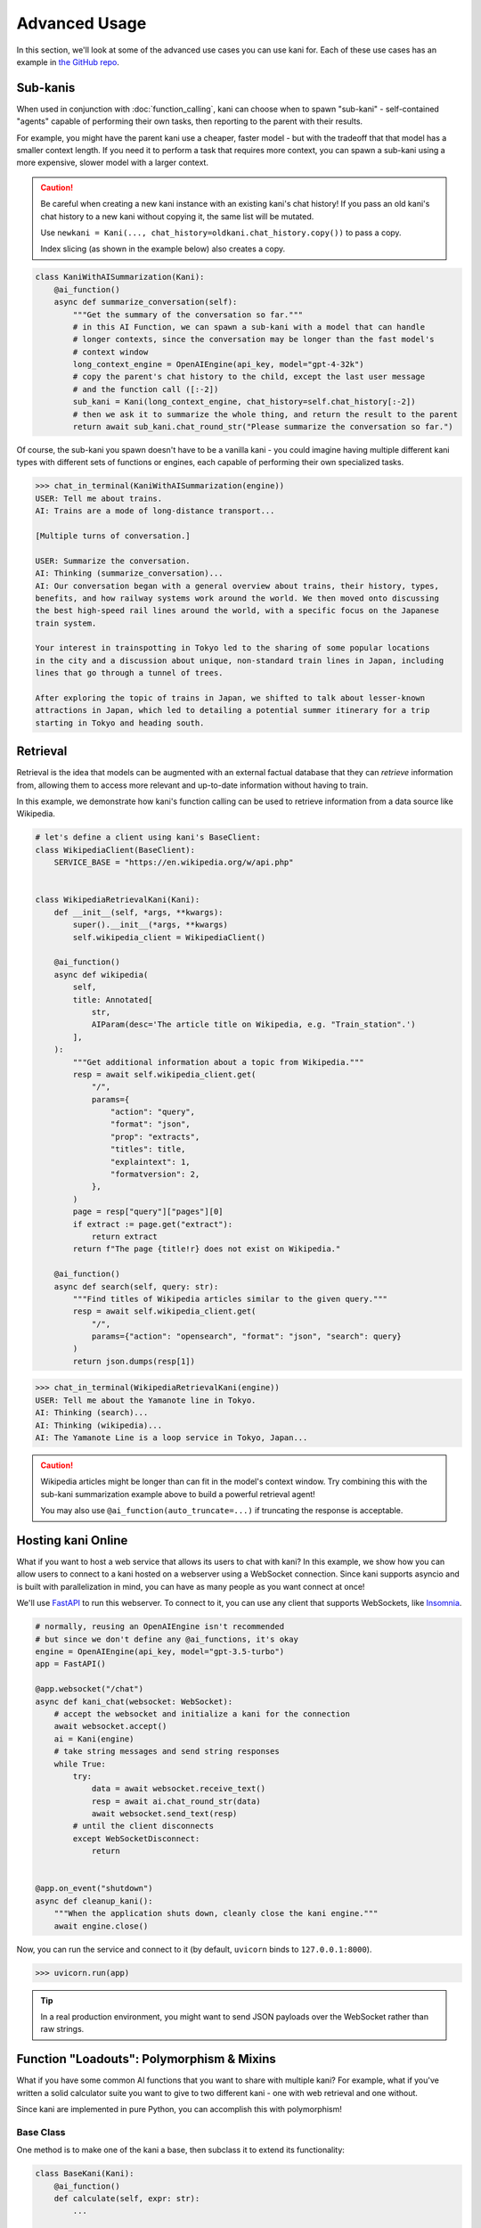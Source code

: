 Advanced Usage
==============
In this section, we'll look at some of the advanced use cases you can use kani for.
Each of these use cases has an example in `the GitHub repo <https://github.com/zhudotexe/kani/tree/main/examples>`_.

Sub-kanis
---------
When used in conjunction with :doc:`function_calling`, kani can choose when to spawn "sub-kani" - self-contained
"agents" capable of performing their own tasks, then reporting to the parent with their results.

For example, you might have the parent kani use a cheaper, faster model - but with the tradeoff that that model has a
smaller context length. If you need it to perform a task that requires more context, you can spawn a sub-kani using
a more expensive, slower model with a larger context.

.. caution::
    Be careful when creating a new kani instance with an existing kani's chat history!
    If you pass an old kani's chat history to a new kani without copying it, the same list will be mutated.

    Use ``newkani = Kani(..., chat_history=oldkani.chat_history.copy())`` to pass a copy.

    Index slicing (as shown in the example below) also creates a copy.

.. code-block:: python

    class KaniWithAISummarization(Kani):
        @ai_function()
        async def summarize_conversation(self):
            """Get the summary of the conversation so far."""
            # in this AI Function, we can spawn a sub-kani with a model that can handle
            # longer contexts, since the conversation may be longer than the fast model's
            # context window
            long_context_engine = OpenAIEngine(api_key, model="gpt-4-32k")
            # copy the parent's chat history to the child, except the last user message
            # and the function call ([:-2])
            sub_kani = Kani(long_context_engine, chat_history=self.chat_history[:-2])
            # then we ask it to summarize the whole thing, and return the result to the parent
            return await sub_kani.chat_round_str("Please summarize the conversation so far.")

Of course, the sub-kani you spawn doesn't have to be a vanilla kani - you could imagine having multiple different
kani types with different sets of functions or engines, each capable of performing their own specialized tasks.

.. code-block:: pycon

    >>> chat_in_terminal(KaniWithAISummarization(engine))
    USER: Tell me about trains.
    AI: Trains are a mode of long-distance transport...

    [Multiple turns of conversation.]

    USER: Summarize the conversation.
    AI: Thinking (summarize_conversation)...
    AI: Our conversation began with a general overview about trains, their history, types,
    benefits, and how railway systems work around the world. We then moved onto discussing
    the best high-speed rail lines around the world, with a specific focus on the Japanese
    train system.

    Your interest in trainspotting in Tokyo led to the sharing of some popular locations
    in the city and a discussion about unique, non-standard train lines in Japan, including
    lines that go through a tunnel of trees.

    After exploring the topic of trains in Japan, we shifted to talk about lesser-known
    attractions in Japan, which led to detailing a potential summer itinerary for a trip
    starting in Tokyo and heading south.

Retrieval
---------
Retrieval is the idea that models can be augmented with an external factual database that they can *retrieve*
information from, allowing them to access more relevant and up-to-date information without having to train.

In this example, we demonstrate how kani's function calling can be used to retrieve information from a data source
like Wikipedia.

.. code-block:: python

    # let's define a client using kani's BaseClient:
    class WikipediaClient(BaseClient):
        SERVICE_BASE = "https://en.wikipedia.org/w/api.php"


    class WikipediaRetrievalKani(Kani):
        def __init__(self, *args, **kwargs):
            super().__init__(*args, **kwargs)
            self.wikipedia_client = WikipediaClient()

        @ai_function()
        async def wikipedia(
            self,
            title: Annotated[
                str,
                AIParam(desc='The article title on Wikipedia, e.g. "Train_station".')
            ],
        ):
            """Get additional information about a topic from Wikipedia."""
            resp = await self.wikipedia_client.get(
                "/",
                params={
                    "action": "query",
                    "format": "json",
                    "prop": "extracts",
                    "titles": title,
                    "explaintext": 1,
                    "formatversion": 2,
                },
            )
            page = resp["query"]["pages"][0]
            if extract := page.get("extract"):
                return extract
            return f"The page {title!r} does not exist on Wikipedia."

        @ai_function()
        async def search(self, query: str):
            """Find titles of Wikipedia articles similar to the given query."""
            resp = await self.wikipedia_client.get(
                "/",
                params={"action": "opensearch", "format": "json", "search": query}
            )
            return json.dumps(resp[1])

.. code-block:: pycon

    >>> chat_in_terminal(WikipediaRetrievalKani(engine))
    USER: Tell me about the Yamanote line in Tokyo.
    AI: Thinking (search)...
    AI: Thinking (wikipedia)...
    AI: The Yamanote Line is a loop service in Tokyo, Japan...

.. caution::

    Wikipedia articles might be longer than can fit in the model's context window. Try combining this with the sub-kani
    summarization example above to build a powerful retrieval agent!

    You may also use ``@ai_function(auto_truncate=...)`` if truncating the response is acceptable.

Hosting kani Online
-------------------
What if you want to host a web service that allows its users to chat with kani? In this example, we show how you can
allow users to connect to a kani hosted on a webserver using a WebSocket connection. Since kani supports asyncio and
is built with parallelization in mind, you can have as many people as you want connect at once!

We'll use `FastAPI <https://fastapi.tiangolo.com/>`_ to run this webserver. To connect to it, you can use any client
that supports WebSockets, like `Insomnia <https://insomnia.rest/>`_.

.. code-block:: python

    # normally, reusing an OpenAIEngine isn't recommended
    # but since we don't define any @ai_functions, it's okay
    engine = OpenAIEngine(api_key, model="gpt-3.5-turbo")
    app = FastAPI()

    @app.websocket("/chat")
    async def kani_chat(websocket: WebSocket):
        # accept the websocket and initialize a kani for the connection
        await websocket.accept()
        ai = Kani(engine)
        # take string messages and send string responses
        while True:
            try:
                data = await websocket.receive_text()
                resp = await ai.chat_round_str(data)
                await websocket.send_text(resp)
            # until the client disconnects
            except WebSocketDisconnect:
                return


    @app.on_event("shutdown")
    async def cleanup_kani():
        """When the application shuts down, cleanly close the kani engine."""
        await engine.close()

Now, you can run the service and connect to it (by default, ``uvicorn`` binds to ``127.0.0.1:8000``).

.. code-block:: pycon

    >>> uvicorn.run(app)

.. image:: _static/5_advanced_api.png
    :align: center
    :width: 600

.. tip::

    In a real production environment, you might want to send JSON payloads over the WebSocket rather than raw strings.

Function "Loadouts": Polymorphism & Mixins
------------------------------------------
What if you have some common AI functions that you want to share with multiple kani? For example, what if you've
written a solid calculator suite you want to give to two different kani - one with web retrieval and one without.

Since kani are implemented in pure Python, you can accomplish this with polymorphism!

Base Class
^^^^^^^^^^
One method is to make one of the kani a base, then subclass it to extend its functionality:

.. code-block:: python

    class BaseKani(Kani):
        @ai_function()
        def calculate(self, expr: str):
            ...

    class ChildKani(BaseKani):
        @ai_function()
        def search(self, query: str):
            ...

In this example, the ``ChildKani`` has access to both ``search`` *and* ``calculate``.

Mixins
^^^^^^
But in some cases, you won't necessarily have a single base to extend, and you might want to share multiple different
modular "loadouts" of functions. ``@ai_function``\ s don't have to be defined in :class:`.Kani` classes, so in this
case, you can use a mixin!

.. code-block:: python

    # note: the mixin isn't a subclass of Kani!
    class CalculatorMixin:
        @ai_function()
        def add(self, left: float, right: float):
            return left + right

        @ai_function()
        def mul(self, left: float, right: float):
            return left * right

    # reuse it to give a loadout of functions to multiple kani!
    class MyKani(CalculatorMixin, Kani):
        @ai_function()
        def search(self, query: str):
            ...

    class SomeOtherKani(CalculatorMixin, Kani):
        @ai_function()
        def music(self, song: str):
            ...

In this example, both the kani (``MyKani`` and ``SomeOtherKani``) have access to ``add`` and ``mul`` in addition to
the functions defined in their class body.

Just as in normal Python, you can inherit from multiple mixins. You can use this to build kani with modular sets of
functionality!
